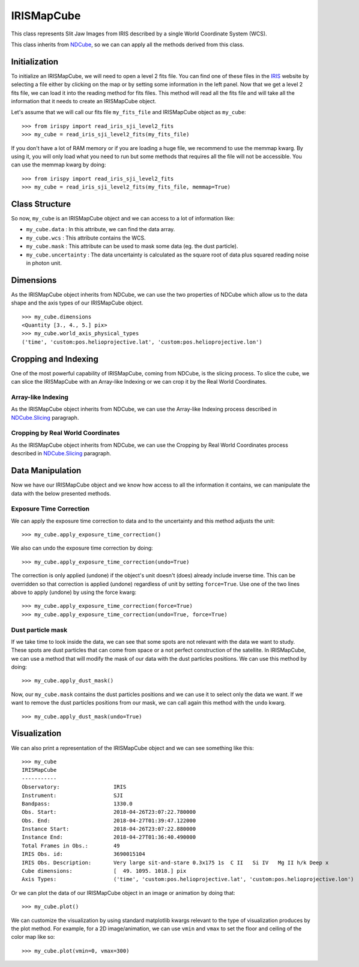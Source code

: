 .. _IRISMapCube:

===========
IRISMapCube
===========

This class represents Slit Jaw Images from IRIS described by a single World Coordinate
System (WCS).

This class inherits from NDCube_, so we can can apply all the methods derived from this class.

Initialization
--------------

To initialize an IRISMapCube, we will need to open a level 2 fits file. You can find one
of these files in the IRIS_ website by selecting a file either by clicking on the map or by
setting some information in the left panel. Now that we get a level 2 fits file, we can
load it into the reading method for fits files. This method will read all the fits file and
will take all the information that it needs to create an IRISMapCube object.

Let's assume that we will call our fits file ``my_fits_file`` and IRISMapCube object as
``my_cube``: ::

    >>> from irispy import read_iris_sji_level2_fits
    >>> my_cube = read_iris_sji_level2_fits(my_fits_file)

If you don't have a lot of RAM memory or if you are loading a huge file, we recommend to
use the memmap kwarg. By using it, you will only load what you need to run but some
methods that requires all the file will not be accessible. You can use the memmap
kwarg by doing: ::

    >>> from irispy import read_iris_sji_level2_fits
    >>> my_cube = read_iris_sji_level2_fits(my_fits_file, memmap=True)

Class Structure
---------------

So now, ``my_cube`` is an IRISMapCube object and we can access to a lot of information like:

- ``my_cube.data`` : In this attribute, we can find the data array.
- ``my_cube.wcs`` : This attribute contains the WCS.
- ``my_cube.mask`` : This attribute can be used to mask some data (eg. the dust particle).
- ``my_cube.uncertainty`` : The data uncertainty is calculated as the square root of data
  plus squared reading noise in photon unit.

Dimensions
----------

As the IRISMapCube object inherits from NDCube, we can use the two properties of NDCube
which allow us to the data shape and the axis types of our IRISMapCube object. ::

  >>> my_cube.dimensions
  <Quantity [3., 4., 5.] pix>
  >>> my_cube.world_axis_physical_types
  ('time', 'custom:pos.helioprojective.lat', 'custom:pos.helioprojective.lon')

Cropping and Indexing
---------------------

One of the most powerful capability of IRISMapCube, coming from NDCube, is the slicing
process. To slice the cube, we can slice the IRISMapCube with an Array-like Indexing or
we can crop it by the Real World Coordinates.

Array-like Indexing
^^^^^^^^^^^^^^^^^^^

As the IRISMapCube object inherits from NDCube, we can use the Array-like Indexing process
described in NDCube.Slicing_ paragraph.

Cropping by Real World Coordinates
^^^^^^^^^^^^^^^^^^^^^^^^^^^^^^^^^^

As the IRISMapCube object inherits from NDCube, we can use the Cropping by Real World
Coordinates process described in NDCube.Slicing_ paragraph.

Data Manipulation
-----------------

Now we have our IRISMapCube object and we know how access to all the information it contains,
we can manipulate the data with the below presented methods.

Exposure Time Correction
^^^^^^^^^^^^^^^^^^^^^^^^

We can apply the exposure time correction to data and to the uncertainty and
this method adjusts the unit: ::

    >>> my_cube.apply_exposure_time_correction()

We also can undo the exposure time correction by doing: ::

    >>> my_cube.apply_exposure_time_correction(undo=True)

The correction is only applied (undone) if the object's unit doesn't (does) already
include inverse time. This can be overridden so that correction is applied (undone)
regardless of unit by setting ``force=True``. Use one of the two lines above to apply
(undone) by using the force kwarg: ::

    >>> my_cube.apply_exposure_time_correction(force=True)
    >>> my_cube.apply_exposure_time_correction(undo=True, force=True)

Dust particle mask
^^^^^^^^^^^^^^^^^^

If we take time to look inside the data, we can see that some spots are not relevant with
the data we want to study. These spots are dust particles that can come from space or a
not perfect construction of the satellite. In IRISMapCube, we can use a method that will
modify the mask of our data with the dust particles positions. We can use this method
by doing: ::

    >>> my_cube.apply_dust_mask()

Now, our ``my_cube.mask`` contains the dust particles positions and we can use it to
select only the data we want. If we want to remove the dust particles positions from
our mask, we can call again this method with the ``undo`` kwarg. ::

    >>> my_cube.apply_dust_mask(undo=True)

Visualization
-------------

We can also print a representation of the IRISMapCube object and we can see something
like this: ::

    >>> my_cube
    IRISMapCube
    -----------
    Observatory:		 IRIS
    Instrument:			 SJI
    Bandpass:			 1330.0
    Obs. Start:			 2018-04-26T23:07:22.780000
    Obs. End:			 2018-04-27T01:39:47.122000
    Instance Start:		 2018-04-26T23:07:22.880000
    Instance End:		 2018-04-27T01:36:40.490000
    Total Frames in Obs.:	 49
    IRIS Obs. id:		 3690015104
    IRIS Obs. Description:	 Very large sit-and-stare 0.3x175 1s  C II   Si IV   Mg II h/k Deep x
    Cube dimensions:		 [  49. 1095. 1018.] pix
    Axis Types:			 ('time', 'custom:pos.helioprojective.lat', 'custom:pos.helioprojective.lon')

Or we can plot the data of our IRISMapCube object in an image or animation by doing that: ::

    >>> my_cube.plot()

We can customize the visualization by using standard matplotlib kwargs relevant to the type of
visualization produces by the plot method. For example, for a 2D image/animation, we can use
``vmin`` and ``vmax`` to set the floor and ceiling of the color map like so: ::

    >>> my_cube.plot(vmin=0, vmax=300)

.. _NDCube: http://docs.sunpy.org/projects/ndcube/en/stable/ndcube.html
.. _IRIS: http://iris.lmsal.com/search/
.. _NDCube.Dimensions: http://docs.sunpy.org/projects/ndcube/en/stable/ndcube.html#dimensions
.. _NDCube.Slicing: http://docs.sunpy.org/projects/ndcube/en/stable/ndcube.html#slicing
